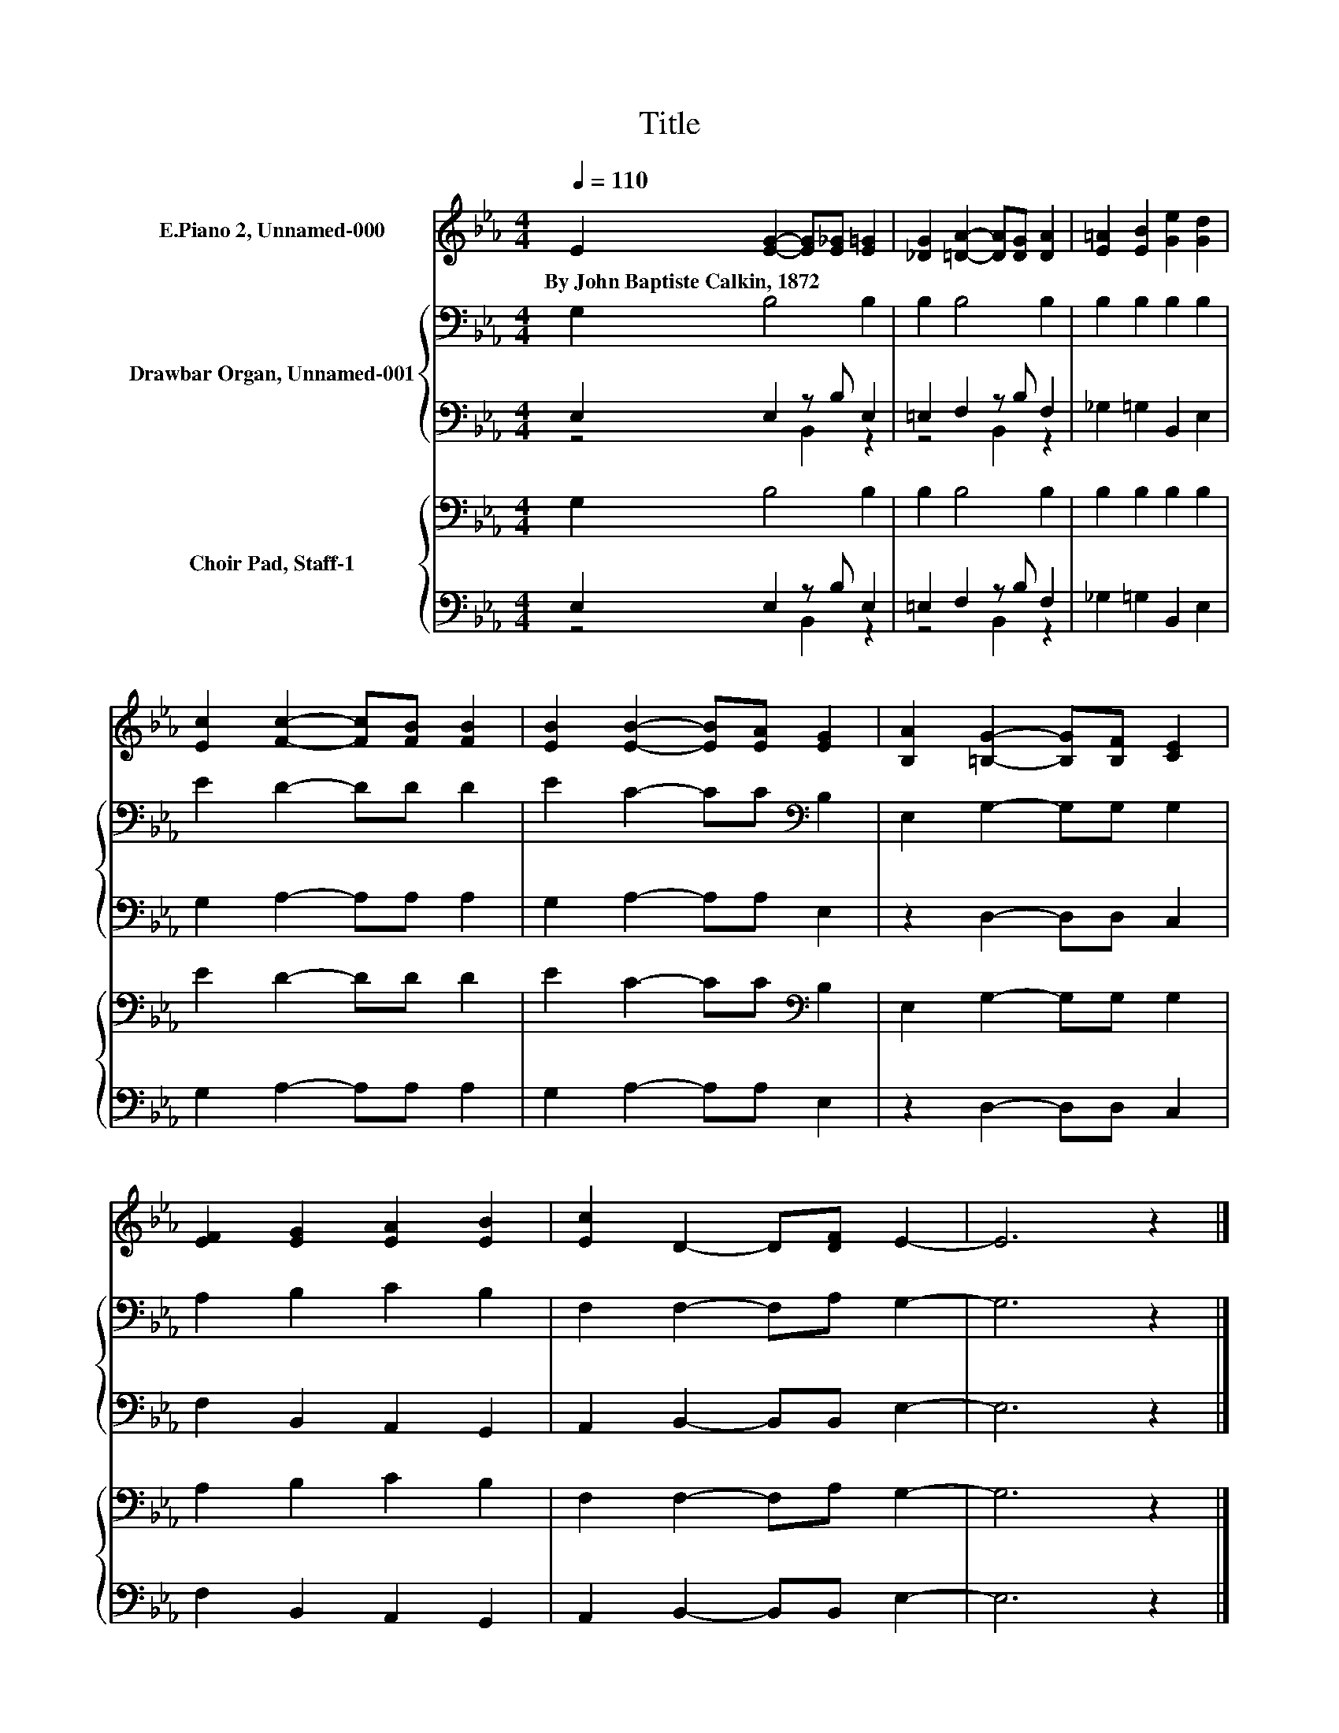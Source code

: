 X:1
T:Title
%%score 1 { 2 | ( 3 4 ) } { 5 | ( 6 7 ) }
L:1/8
Q:1/4=110
M:4/4
K:Eb
V:1 treble nm="E.Piano 2, Unnamed-000"
V:2 bass nm="Drawbar Organ, Unnamed-001"
V:3 bass 
V:4 bass 
V:5 bass nm="Choir Pad, Staff-1"
V:6 bass 
V:7 bass 
V:1
 E2 [EG]2- [EG][E_G] [E=G]2 | [_DG]2 [=DA]2- [DA][DG] [DA]2 | [E=A]2 [EB]2 [Ge]2 [Gd]2 | %3
w: By~John~Baptiste~Calkin,~1872 * * * *|||
 [Ec]2 [Fc]2- [Fc][FB] [FB]2 | [EB]2 [EB]2- [EB][EA] [EG]2 | [B,A]2 [=B,G]2- [B,G][B,F] [CE]2 | %6
w: |||
 [EF]2 [EG]2 [EA]2 [EB]2 | [Ec]2 D2- D[DF] E2- | E6 z2 |] %9
w: |||
V:2
 G,2 B,4 B,2 | B,2 B,4 B,2 | B,2 B,2 B,2 B,2 | E2 D2- DD D2 | E2 C2- CC[K:bass] B,2 | %5
 E,2 G,2- G,G, G,2 | A,2 B,2 C2 B,2 | F,2 F,2- F,A, G,2- | G,6 z2 |] %9
V:3
 E,2 E,2 z B, E,2 | =E,2 F,2 z B, F,2 | _G,2 =G,2 B,,2 E,2 | G,2 A,2- A,A, A,2 | %4
 G,2 A,2- A,A, E,2 | z2 D,2- D,D, C,2 | F,2 B,,2 A,,2 G,,2 | A,,2 B,,2- B,,B,, E,2- | E,6 z2 |] %9
V:4
 z4 B,,2 z2 | z4 B,,2 z2 | x8 | x8 | x8 | x8 | x8 | x8 | x8 |] %9
V:5
 G,2 B,4 B,2 | B,2 B,4 B,2 | B,2 B,2 B,2 B,2 | E2 D2- DD D2 | E2 C2- CC[K:bass] B,2 | %5
 E,2 G,2- G,G, G,2 | A,2 B,2 C2 B,2 | F,2 F,2- F,A, G,2- | G,6 z2 |] %9
V:6
 E,2 E,2 z B, E,2 | =E,2 F,2 z B, F,2 | _G,2 =G,2 B,,2 E,2 | G,2 A,2- A,A, A,2 | %4
 G,2 A,2- A,A, E,2 | z2 D,2- D,D, C,2 | F,2 B,,2 A,,2 G,,2 | A,,2 B,,2- B,,B,, E,2- | E,6 z2 |] %9
V:7
 z4 B,,2 z2 | z4 B,,2 z2 | x8 | x8 | x8 | x8 | x8 | x8 | x8 |] %9

